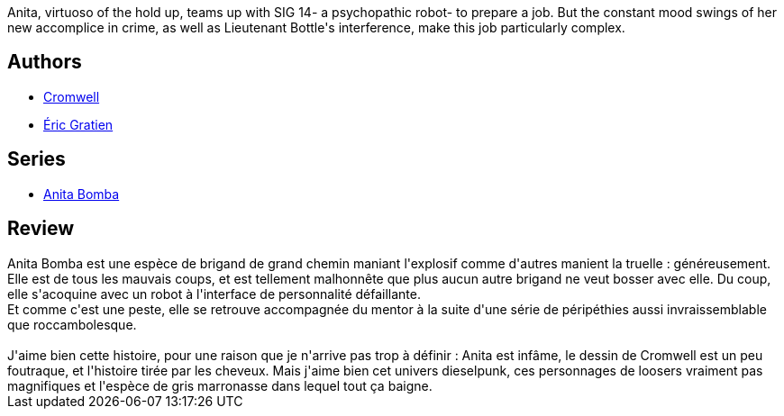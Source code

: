 :jbake-type: post
:jbake-status: published
:jbake-title: Aussi loin que je me rappelle... (Anita Bomba, #1)
:jbake-tags:  combat, dieselpunk, robot, voyage,_année_2015,_mois_janv.,_note_3,rayon-bd,read
:jbake-date: 2015-01-23
:jbake-depth: ../../
:jbake-uri: goodreads/books/9782203365018.adoc
:jbake-bigImage: https://i.gr-assets.com/images/S/compressed.photo.goodreads.com/books/1332127104l/3248806._SX98_.jpg
:jbake-smallImage: https://i.gr-assets.com/images/S/compressed.photo.goodreads.com/books/1332127104l/3248806._SX50_.jpg
:jbake-source: https://www.goodreads.com/book/show/3248806
:jbake-style: goodreads goodreads-book

++++
<div class="book-description">
Anita, virtuoso of the hold up, teams up with SIG 14- a psychopathic robot- to prepare a job. But the constant mood swings of her new accomplice in crime, as well as Lieutenant Bottle's interference, make this job particularly complex.
</div>
++++


## Authors
* link:../authors/1045238.html[Cromwell]
* link:../authors/3377523.html[Éric Gratien]

## Series
* link:../series/Anita_Bomba.html[Anita Bomba]

## Review

++++
Anita Bomba est une espèce de brigand de grand chemin maniant l'explosif comme d'autres manient la truelle : généreusement. Elle est de tous les mauvais coups, et est tellement malhonnête que plus aucun autre brigand ne veut bosser avec elle. Du coup, elle s'acoquine avec un robot à l'interface de personnalité défaillante.<br/>Et comme c'est une peste, elle se retrouve accompagnée du mentor à la suite d'une série de péripéthies aussi invraissemblable que roccambolesque.<br/><br/>J'aime bien cette histoire, pour une raison que je n'arrive pas trop à définir : Anita est infâme, le dessin de Cromwell est un peu foutraque, et l'histoire tirée par les cheveux. Mais j'aime bien cet univers dieselpunk, ces personnages de loosers vraiment pas magnifiques et l'espèce de gris marronasse dans lequel tout ça baigne.
++++